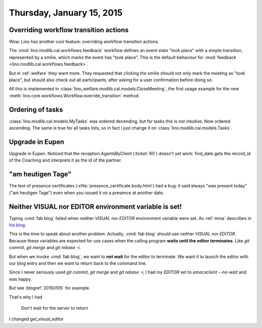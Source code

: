 ==========================
Thursday, January 15, 2015
==========================

Overriding workflow transition actions
======================================

Wow. Lino has another cool feature: overriding workflow transition
actions.

The :mod:`lino.modlib.cal.workflows.feedback` workflow defines an
event state "took place" with a simple transition, represented by a
smilie, which marks the event has "took place".  This is the default
behaviour for :mod:`feedback <lino.modlib.cal.workflows.feedback>`.

But in :ref:`welfare` they want more. They requested that clicking the
smilie should not only mark the meeting as "took place", but should
also check out all participants, after asking for a user confirmation
before doing so.

All this is implemented in
:class:`lino_welfare.modlib.cal.models.CloseMeeting`, the first usage
example for the new
:meth:`lino.core.workflows.Workflow.override_transition` method.


Ordering of tasks
=================

:class:`lino.modlib.cal.models.MyTasks` was ordered decending, but for
tasks this is not intuitive.  Now ordered ascending.  The same is true
for all tasks lists, so in fact I just change it on
:class:`lino.modlib.cal.models.Tasks`.

Upgrade in Eupen
================

Upgrade in Eupen. Noticed that the reception.AgentsByClient
(:ticket:`60`) doesn't yet work: find_date gets the record_id of the
Coaching and interprets it as the id of the partner.



"am heutigen Tage"
==================

The text of presence certificates
(:xfile:`presence_certificate.body.html`) had a bug: it said always
"was present today" ("am heutigen Tage") even when you issued it on a
presence at another date.


Neither VISUAL nor EDITOR environment variable is set!
======================================================

Typing :cmd:`fab blog` failed when neither `VISUAL` nor `EDITOR`
environment variable were set. As :ref:`mma` describes in `his blog
<http://iamdevops.com/blog/2015/0114.html>`_.

This is the time to speak about another problem.  Actually, :cmd:`fab
blog` should use neither `VISUAL` nor `EDITOR`.  Because these
variables are expected for use cases when the calling program **waits
until the editor terminates**. Like `git commit`, `git merge` and `git
rebase -i`. 

But when we invoke :cmd:`fab blog`, we want to **not wait** for the
editor to terminate.  We want it to launch the editor with our blog
entry and then we want to return back to the command line.

Since I never seriously used `git commit`, `git merge` and `git rebase
-i`, I had my `EDITOR` set to `emacsclient --no-wait` and was happy.

But see :blogref:`20150105` for example.

That's why I had 



		Don't wait for the server to return



I changed `get_visual_editor`
